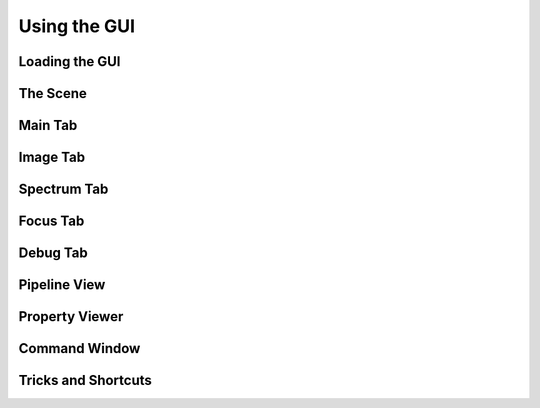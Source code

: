 Using the GUI
---------------




Loading the GUI
____________________



The Scene
____________________


Main Tab
____________________

Image Tab
____________________

Spectrum Tab
____________________

Focus Tab
____________________

Debug Tab
____________________

Pipeline View
____________________

Property Viewer
____________________


Command Window
____________________


Tricks and Shortcuts
____________________
